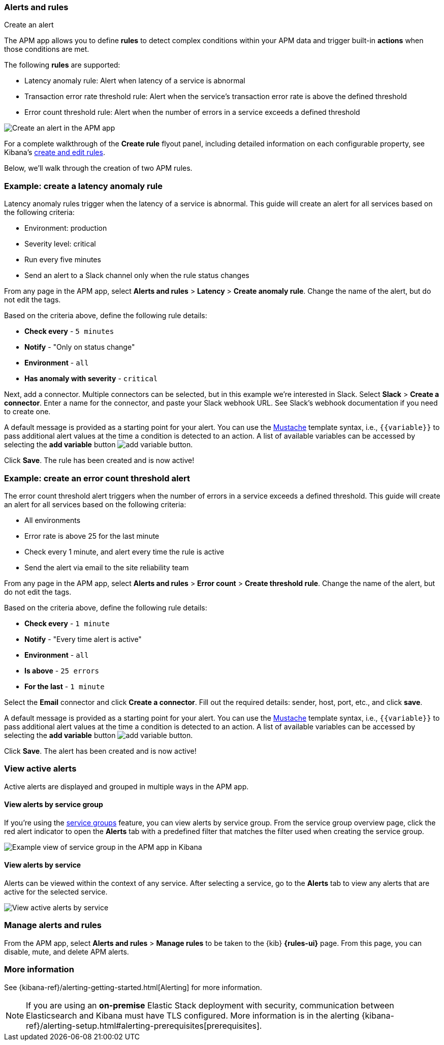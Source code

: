 [role="xpack"]
[[apm-alerts]]
=== Alerts and rules

++++
<titleabbrev>Create an alert</titleabbrev>
++++

The APM app allows you to define **rules** to detect complex conditions within your APM data
and trigger built-in **actions** when those conditions are met.

The following **rules** are supported:

* Latency anomaly rule:
Alert when latency of a service is abnormal
* Transaction error rate threshold rule:
Alert when the service's transaction error rate is above the defined threshold
* Error count threshold rule:
Alert when the number of errors in a service exceeds a defined threshold

[role="screenshot"]
image::apm/images/apm-alert.png[Create an alert in the APM app]

For a complete walkthrough of the **Create rule** flyout panel, including detailed information on each configurable property,
see Kibana's <<create-edit-rules,create and edit rules>>.

Below, we'll walk through the creation of two APM rules.

[float]
[[apm-create-transaction-alert]]
=== Example: create a latency anomaly rule

Latency anomaly rules trigger when the latency of a service is abnormal.
This guide will create an alert for all services based on the following criteria:

* Environment: production
* Severity level: critical
* Run every five minutes
* Send an alert to a Slack channel only when the rule status changes

From any page in the APM app, select **Alerts and rules** > **Latency** > **Create anomaly rule**.
Change the name of the alert, but do not edit the tags.

Based on the criteria above, define the following rule details:

* **Check every** - `5 minutes`
* **Notify** - "Only on status change"
* **Environment** - `all`
* **Has anomaly with severity** - `critical`

Next, add a connector. Multiple connectors can be selected, but in this example we're interested in Slack.
Select **Slack** > **Create a connector**.
Enter a name for the connector,
and paste your Slack webhook URL.
See Slack's webhook documentation if you need to create one.

A default message is provided as a starting point for your alert.
You can use the https://mustache.github.io/[Mustache] template syntax, i.e., `{{variable}}`
to pass additional alert values at the time a condition is detected to an action.
A list of available variables can be accessed by selecting the
**add variable** button image:apm/images/add-variable.png[add variable button].

Click **Save**. The rule has been created and is now active!

[float]
[[apm-create-error-alert]]
=== Example: create an error count threshold alert

The error count threshold alert triggers when the number of errors in a service exceeds a defined threshold.
This guide will create an alert for all services based on the following criteria:

* All environments
* Error rate is above 25 for the last minute
* Check every 1 minute, and alert every time the rule is active
* Send the alert via email to the site reliability team

From any page in the APM app, select **Alerts and rules** > **Error count** > **Create threshold rule**.
Change the name of the alert, but do not edit the tags.

Based on the criteria above, define the following rule details:

* **Check every** - `1 minute`
* **Notify** - "Every time alert is active"
* **Environment** - `all`
* **Is above** - `25 errors`
* **For the last** - `1 minute`

Select the **Email** connector and click **Create a connector**.
Fill out the required details: sender, host, port, etc., and click **save**.

A default message is provided as a starting point for your alert.
You can use the https://mustache.github.io/[Mustache] template syntax, i.e., `{{variable}}`
to pass additional alert values at the time a condition is detected to an action.
A list of available variables can be accessed by selecting the
**add variable** button image:apm/images/add-variable.png[add variable button].

Click **Save**. The alert has been created and is now active!

[float]
[[apm-alert-view-active]]
=== View active alerts

Active alerts are displayed and grouped in multiple ways in the APM app.

[float]
[[apm-alert-view-group]]
==== View alerts by service group

If you're using the <<service-groups,service groups>> feature, you can view alerts by service group.
From the service group overview page, click the red alert indicator to open the **Alerts** tab with a predefined filter that matches the filter used when creating the service group.

[role="screenshot"]
image::apm/images/apm-service-group.png[Example view of service group in the APM app in Kibana]

[float]
[[apm-alert-view-service]]
==== View alerts by service

Alerts can be viewed within the context of any service.
After selecting a service, go to the **Alerts** tab to view any alerts that are active for the selected service.

[role="screenshot"]
image::apm/images/active-alert-service.png[View active alerts by service]

[float]
[[apm-alert-manage]]
=== Manage alerts and rules

From the APM app, select **Alerts and rules** > **Manage rules** to be taken to
the {kib} *{rules-ui}* page.
From this page, you can disable, mute, and delete APM alerts.

[float]
[[apm-alert-more-info]]
=== More information

See {kibana-ref}/alerting-getting-started.html[Alerting] for more information.

NOTE: If you are using an **on-premise** Elastic Stack deployment with security,
communication between Elasticsearch and Kibana must have TLS configured.
More information is in the alerting {kibana-ref}/alerting-setup.html#alerting-prerequisites[prerequisites].
